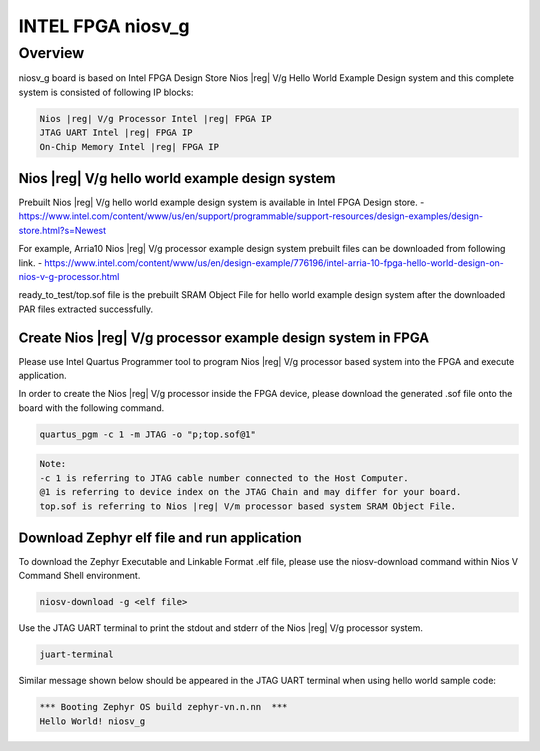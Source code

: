 .. _niosv_g:

INTEL FPGA niosv_g
####################

Overview
********

niosv_g board is based on Intel FPGA Design Store Nios |reg| V/g Hello World Example Design system and this complete system is consisted of following IP blocks:

.. code-block:: console

	Nios |reg| V/g Processor Intel |reg| FPGA IP
	JTAG UART Intel |reg| FPGA IP
	On-Chip Memory Intel |reg| FPGA IP

Nios |reg| V/g hello world example design system
================================================

Prebuilt Nios |reg| V/g hello world example design system is available in Intel FPGA Design store.
- https://www.intel.com/content/www/us/en/support/programmable/support-resources/design-examples/design-store.html?s=Newest

For example, Arria10 Nios |reg| V/g processor example design system prebuilt files can be downloaded from following link.
- https://www.intel.com/content/www/us/en/design-example/776196/intel-arria-10-fpga-hello-world-design-on-nios-v-g-processor.html

ready_to_test/top.sof file is the prebuilt SRAM Object File for hello world example design system after the downloaded PAR files extracted successfully.

Create Nios |reg| V/g processor example design system in FPGA
=============================================================

Please use Intel Quartus Programmer tool to program Nios |reg| V/g processor based system into the FPGA and execute application.

In order to create the Nios |reg| V/g processor inside the FPGA device, please download the generated .sof file onto the board with the following command.

.. code-block:: console

	quartus_pgm -c 1 -m JTAG -o "p;top.sof@1"

.. code-block:: console

	Note:
	-c 1 is referring to JTAG cable number connected to the Host Computer.
	@1 is referring to device index on the JTAG Chain and may differ for your board.
	top.sof is referring to Nios |reg| V/m processor based system SRAM Object File.

Download Zephyr elf file and run application
============================================

To download the Zephyr Executable and Linkable Format .elf file, please use the niosv-download command within Nios V Command Shell environment.

.. code-block:: console

	niosv-download -g <elf file>

Use the JTAG UART terminal to print the stdout and stderr of the Nios |reg| V/g processor system.

.. code-block:: console

	juart-terminal

Similar message shown below should be appeared in the JTAG UART terminal when using hello world sample code:

.. code-block:: console

	*** Booting Zephyr OS build zephyr-vn.n.nn  ***
	Hello World! niosv_g

